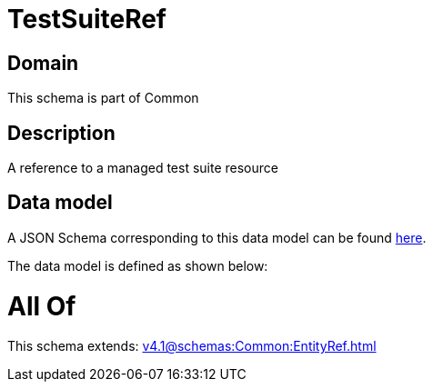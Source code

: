= TestSuiteRef

[#domain]
== Domain

This schema is part of Common

[#description]
== Description

A reference to a managed test suite resource


[#data_model]
== Data model

A JSON Schema corresponding to this data model can be found https://tmforum.org[here].

The data model is defined as shown below:


= All Of 
This schema extends: xref:v4.1@schemas:Common:EntityRef.adoc[]
